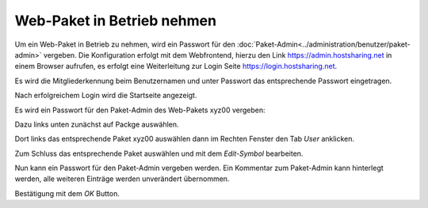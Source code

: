 ===========================
Web-Paket in Betrieb nehmen
===========================



Um ein Web-Paket in Betrieb zu nehmen, wird ein Passwort für den :doc:`Paket-Admin<../administration/benutzer/paket-admin>` vergeben. Die Konfiguration erfolgt mit dem Webfrontend, hierzu den Link https://admin.hostsharing.net in einem Browser aufrufen, es erfolgt eine Weiterleitung zur Login Seite https://login.hostsharing.net.

Es wird die Mitgliederkennung beim Benutzernamen und unter Passwort das entsprechende Passwort eingetragen.

.. image:: hsadmin-login.jpg

Nach erfolgreichem Login wird die Startseite angezeigt.

.. image:: hsadmin-start.jpg

Es wird ein Passwort für den Paket-Admin des Web-Pakets xyz00 vergeben:

Dazu links unten zunächst auf Packge auswählen.

Dort links das entsprechende Paket xyz00 auswählen
dann im Rechten Fenster den Tab *User* anklicken.

Zum Schluss das entsprechende Paket auswählen und mit dem *Edit-Symbol* bearbeiten.

.. image:: hsadmin-user.jpg

Nun kann ein Passwort für den Paket-Admin vergeben werden. Ein Kommentar zum Paket-Admin kann hinterlegt werden, alle weiteren Einträge werden unverändert übernommen.

.. image:: hsadmin-user-bearbeiten.jpg

Bestätigung mit dem *OK* Button.


